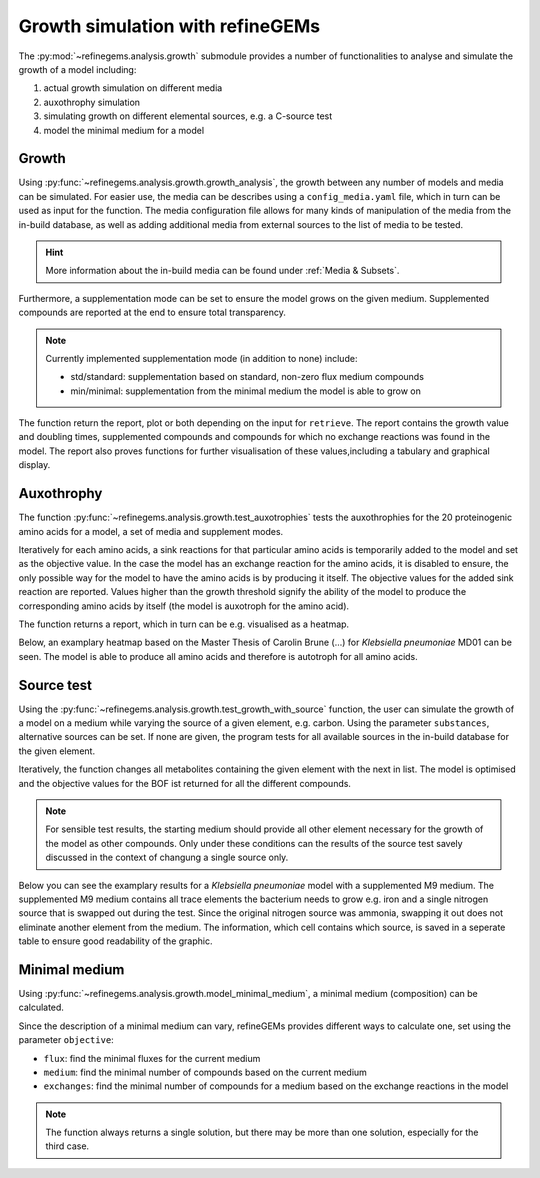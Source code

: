 Growth simulation with refineGEMs
=================================

The :py:mod:`~refinegems.analysis.growth` submodule provides a number of functionalities
to analyse and simulate the growth of a model including:

1. actual growth simulation on different media
2. auxothrophy simulation
3. simulating growth on different elemental sources, e.g. a C-source test
4. model the minimal medium for a model

Growth 
------

Using :py:func:`~refinegems.analysis.growth.growth_analysis`, the growth between any number of models and media can be simulated.
For easier use, the media can be describes using a ``config_media.yaml`` file, which in turn can be used as input for the function.
The media configuration file allows for many kinds of manipulation of the media from the in-build database, 
as well as adding additional media from external sources to the list of media to be tested.

.. hint::

  More information about the in-build media can be found under :ref:`Media & Subsets`.

Furthermore, a supplementation mode can be set to ensure the model grows on the given medium.
Supplemented compounds are reported at the end to ensure total transparency.

.. note::

  Currently implemented supplementation mode (in addition to none) include:

  - std/standard: supplementation based on standard, non-zero flux medium compounds
  - min/minimal: supplementation from the minimal medium the model is able to grow on

The function return the report, plot or both depending on the input for ``retrieve``.
The report contains the growth value and doubling times, supplemented compounds and 
compounds for which no exchange reactions was found in the model. The report also proves functions for 
further visualisation of these values,including a tabulary and graphical display.

Auxothrophy 
-----------

The function :py:func:`~refinegems.analysis.growth.test_auxotrophies` tests the auxothrophies
for the 20 proteinogenic amino acids for a model, a set of media and supplement modes.

Iteratively for each amino acids, a sink reactions for that particular amino acids is temporarily added
to the model and set as the objective value. In the case the model has an exchange reaction for the 
amino acids, it is disabled to ensure, the only possible way for the model to have the amino acids is
by producing it itself. The objective values for the added sink reaction are reported. 
Values higher than the growth threshold signify the ability of the model to produce the corresponding
amino acids by itself (the model is auxotroph for the amino acid).

The function returns a report, which in turn can be e.g. visualised as a heatmap.

Below, an examplary heatmap based on the Master Thesis of Carolin Brune (...) for 
*Klebsiella pneumoniae* MD01 can be seen. The model is able to produce all amino acids 
and therefore is autotroph for all amino acids.

.. image:: ../images/MT_CB_Kpneu_auxo.png


Source test
-----------

Using the :py:func:`~refinegems.analysis.growth.test_growth_with_source` function,
the user can simulate the growth of a model on a medium while varying the source of a given
element, e.g. carbon. Using the parameter ``substances``, alternative sources can be set.
If none are given, the program tests for all available sources in the in-build database for the given element.

Iteratively, the function changes all metabolites containing the given element with the next in list.
The model is optimised and the objective values for the BOF ist returned for all the different compounds.

.. note::

  For sensible test results, the starting medium should provide all other element necessary
  for the growth of the model as other compounds. Only under these conditions can the results of the 
  source test savely discussed in the context of changung a single source only.

Below you can see the examplary results for a *Klebsiella pneumoniae* model with a supplemented M9 medium.
The supplemented M9 medium contains all trace elements the bacterium needs to grow e.g. iron and a single 
nitrogen source that is swapped out during the test. Since the original nitrogen source was ammonia, swapping 
it out does not eliminate another element from the medium. The information, which cell contains which source, is saved in 
a seperate table to ensure good readability of the graphic.

.. image:: ../images/N-source.png 


Minimal medium
--------------

Using :py:func:`~refinegems.analysis.growth.model_minimal_medium`, a minimal medium (composition)
can be calculated.

Since the description of a minimal medium can vary, refineGEMs provides different 
ways to calculate one, set using the parameter ``objective``:

- ``flux``: find the minimal fluxes for the current medium 
- ``medium``: find the minimal number of compounds based on the current medium
- ``exchanges``: find the minimal number of compounds for a medium based on the exchange reactions in the model

.. note:: 

  The function always returns a single solution, but there may be more than one solution, especially
  for the third case.


